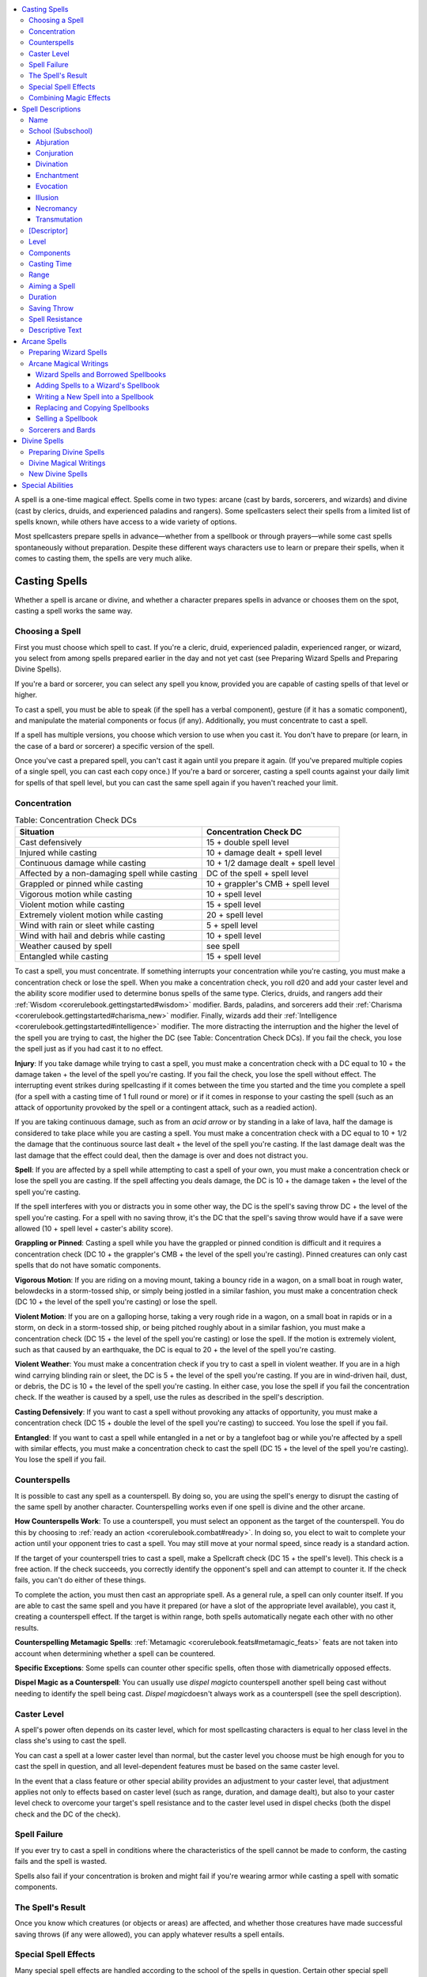 
.. _`corerulebook.magic`:

.. contents:: \ 

.. _`corerulebook.magic#chapter_9`:

A spell is a one-time magical effect. Spells come in two types: arcane (cast by bards, sorcerers, and wizards) and divine (cast by clerics, druids, and experienced paladins and rangers). Some spellcasters select their spells from a limited list of spells known, while others have access to a wide variety of options.

Most spellcasters prepare spells in advance—whether from a spellbook or through prayers—while some cast spells spontaneously without preparation. Despite these different ways characters use to learn or prepare their spells, when it comes to casting them, the spells are very much alike.

.. _`corerulebook.magic#casting_spells`:

Casting Spells
###############

Whether a spell is arcane or divine, and whether a character prepares spells in advance or chooses them on the spot, casting a spell works the same way.

.. _`corerulebook.magic#choosing_a_spell`:

Choosing a Spell
*****************

First you must choose which spell to cast. If you're a cleric, druid, experienced paladin, experienced ranger, or wizard, you select from among spells prepared earlier in the day and not yet cast (see Preparing Wizard Spells and Preparing Divine Spells).

If you're a bard or sorcerer, you can select any spell you know, provided you are capable of casting spells of that level or higher.

To cast a spell, you must be able to speak (if the spell has a verbal component), gesture (if it has a somatic component), and manipulate the material components or focus (if any). Additionally, you must concentrate to cast a spell. 

If a spell has multiple versions, you choose which version to use when you cast it. You don't have to prepare (or learn, in the case of a bard or sorcerer) a specific version of the spell.

Once you've cast a prepared spell, you can't cast it again until you prepare it again. (If you've prepared multiple copies of a single spell, you can cast each copy once.) If you're a bard or sorcerer, casting a spell counts against your daily limit for spells of that spell level, but you can cast the same spell again if you haven't reached your limit.

.. _`corerulebook.magic#concentration`:

Concentration
**************

.. _`corerulebook.magic#table_9_1_concentration_check_dcs`:

.. list-table:: Table: Concentration Check DCs
   :header-rows: 1
   :class: contrast-reading-table
   :widths: auto

   * - Situation
     - Concentration Check DC
   * - Cast defensively
     - 15 + double spell level
   * - Injured while casting
     - 10 + damage dealt + spell level
   * - Continuous damage while casting
     - 10 + 1/2 damage dealt + spell level
   * - Affected by a non-damaging spell while casting
     - DC of the spell + spell level
   * - Grappled or pinned while casting
     - 10 + grappler's CMB + spell level
   * - Vigorous motion while casting
     - 10 + spell level
   * - Violent motion while casting
     - 15 + spell level
   * - Extremely violent motion while casting
     - 20 + spell level
   * - Wind with rain or sleet while casting
     - 5 + spell level
   * - Wind with hail and debris while casting
     - 10 + spell level
   * - Weather caused by spell
     - see spell
   * - Entangled while casting
     - 15 + spell level

To cast a spell, you must concentrate. If something interrupts your concentration while you're casting, you must make a concentration check or lose the spell. When you make a concentration check, you roll d20 and add your caster level and the ability score modifier used to determine bonus spells of the same type. Clerics, druids, and rangers add their :ref:`Wisdom <corerulebook.gettingstarted#wisdom>`\  modifier. Bards, paladins, and sorcerers add their :ref:`Charisma <corerulebook.gettingstarted#charisma_new>`\  modifier. Finally, wizards add their :ref:`Intelligence <corerulebook.gettingstarted#intelligence>`\  modifier. The more distracting the interruption and the higher the level of the spell you are trying to cast, the higher the DC (see Table: Concentration Check DCs). If you fail the check, you lose the spell just as if you had cast it to no effect.

.. _`corerulebook.magic#injury_while_casting`:

\ **Injury**\ : If you take damage while trying to cast a spell, you must make a concentration check with a DC equal to 10 + the damage taken + the level of the spell you're casting. If you fail the check, you lose the spell without effect. The interrupting event strikes during spellcasting if it comes between the time you started and the time you complete a spell (for a spell with a casting time of 1 full round or more) or if it comes in response to your casting the spell (such as an attack of opportunity provoked by the spell or a contingent attack, such as a readied action).

If you are taking continuous damage, such as from an \ *acid arrow*\  or by standing in a lake of lava, half the damage is considered to take place while you are casting a spell. You must make a concentration check with a DC equal to 10 + 1/2 the damage that the continuous source last dealt + the level of the spell you're casting. If the last damage dealt was the last damage that the effect could deal, then the damage is over and does not distract you.

\ **Spell**\ : If you are affected by a spell while attempting to cast a spell of your own, you must make a concentration check or lose the spell you are casting. If the spell affecting you deals damage, the DC is 10 + the damage taken + the level of the spell you're casting.

If the spell interferes with you or distracts you in some other way, the DC is the spell's saving throw DC + the level of the spell you're casting. For a spell with no saving throw, it's the DC that the spell's saving throw would have if a save were allowed (10 + spell level + caster's ability score).

.. _`corerulebook.magic#grappling_or_pinned`:

\ **Grappling or Pinned**\ : Casting a spell while you have the grappled or pinned condition is difficult and it requires a concentration check (DC 10 + the grappler's CMB + the level of the spell you're casting). Pinned creatures can only cast spells that do not have somatic components.

\ **Vigorous Motion**\ : If you are riding on a moving mount, taking a bouncy ride in a wagon, on a small boat in rough water, belowdecks in a storm-tossed ship, or simply being jostled in a similar fashion, you must make a concentration check (DC 10 + the level of the spell you're casting) or lose the spell. 

\ **Violent Motion**\ : If you are on a galloping horse, taking a very rough ride in a wagon, on a small boat in rapids or in a storm, on deck in a storm-tossed ship, or being pitched roughly about in a similar fashion, you must make a concentration check (DC 15 + the level of the spell you're casting) or lose the spell. If the motion is extremely violent, such as that caused by an earthquake, the DC is equal to 20 + the level of the spell you're casting.

.. _`corerulebook.magic#violent_weather_concentration`:

\ **Violent Weather**\ : You must make a concentration check if you try to cast a spell in violent weather. If you are in a high wind carrying blinding rain or sleet, the DC is 5 + the level of the spell you're casting. If you are in wind-driven hail, dust, or debris, the DC is 10 + the level of the spell you're casting. In either case, you lose the spell if you fail the concentration check. If the weather is caused by a spell, use the rules as described in the spell's description.

\ **Casting Defensively**\ : If you want to cast a spell without provoking any attacks of opportunity, you must make a concentration check (DC 15 + double the level of the spell you're casting) to succeed. You lose the spell if you fail.

\ **Entangled**\ : If you want to cast a spell while entangled in a net or by a tanglefoot bag or while you're affected by a spell with similar effects, you must make a concentration check to cast the spell (DC 15 + the level of the spell you're casting). You lose the spell if you fail.

.. _`corerulebook.magic#counterspells`:

Counterspells
**************

It is possible to cast any spell as a counterspell. By doing so, you are using the spell's energy to disrupt the casting of the same spell by another character. Counterspelling works even if one spell is divine and the other arcane.

\ **How Counterspells Work**\ : To use a counterspell, you must select an opponent as the target of the counterspell. You do this by choosing to :ref:`ready an action <corerulebook.combat#ready>`\ . In doing so, you elect to wait to complete your action until your opponent tries to cast a spell. You may still move at your normal speed, since ready is a standard action.

If the target of your counterspell tries to cast a spell, make a Spellcraft check (DC 15 + the spell's level). This check is a free action. If the check succeeds, you correctly identify the opponent's spell and can attempt to counter it. If the check fails, you can't do either of these things.

To complete the action, you must then cast an appropriate spell. As a general rule, a spell can only counter itself. If you are able to cast the same spell and you have it prepared (or have a slot of the appropriate level available), you cast it, creating a counterspell effect. If the target is within range, both spells automatically negate each other with no other results.

\ **Counterspelling Metamagic Spells**\ : :ref:`Metamagic <corerulebook.feats#metamagic_feats>`\  feats are not taken into account when determining whether a spell can be countered.

\ **Specific Exceptions**\ : Some spells can counter other specific spells, often those with diametrically opposed effects.

\ **Dispel Magic  as a Counterspell**\ : You can usually use \ *dispel magic*\ to counterspell another spell being cast without needing to identify the spell being cast. \ *Dispel magic*\ doesn't always work as a counterspell (see the spell description).

.. _`corerulebook.magic#caster_level`:

Caster Level
*************

A spell's power often depends on its caster level, which for most spellcasting characters is equal to her class level in the class she's using to cast the spell. 

You can cast a spell at a lower caster level than normal, but the caster level you choose must be high enough for you to cast the spell in question, and all level-dependent features must be based on the same caster level. 

In the event that a class feature or other special ability provides an adjustment to your caster level, that adjustment applies not only to effects based on caster level (such as range, duration, and damage dealt), but also to your caster level check to overcome your target's spell resistance and to the caster level used in dispel checks (both the dispel check and the DC of the check). 

.. _`corerulebook.magic#spell_failure`:

Spell Failure
**************

If you ever try to cast a spell in conditions where the characteristics of the spell cannot be made to conform, the casting fails and the spell is wasted.

Spells also fail if your concentration is broken and might fail if you're wearing armor while casting a spell with somatic components.

.. _`corerulebook.magic#the_spell_s_result`: `corerulebook.magic#the_spells_result`_

.. _`corerulebook.magic#the_spells_result`:

The Spell's Result
*******************

Once you know which creatures (or objects or areas) are affected, and whether those creatures have made successful saving throws (if any were allowed), you can apply whatever results a spell entails.

.. _`corerulebook.magic#special_spell_effects`:

Special Spell Effects
**********************

Many special spell effects are handled according to the school of the spells in question. Certain other special spell features are found across spell schools.

\ **Attacks**\ : Some spell descriptions refer to attacking. All offensive combat actions, even those that don't damage opponents, are considered attacks. Attempts to channel energy count as attacks if it would harm any creatures in the area. All spells that opponents resist with saving throws, that deal damage, or that otherwise harm or hamper subjects are attacks. Spells that summon monsters or other allies are not attacks because the spells themselves don't harm anyone.

\ **Bonus Types**\ : Usually, a bonus has a type that indicates how the spell grants the bonus. The important aspect of bonus types is that two bonuses of the same type don't generally stack. With the exception of :ref:`dodge bonus <corerulebook.combat#dodge_bonuses>`\ es, most circumstance bonuses, and racial bonuses, only the better bonus of a given type works (see Combining Magical Effects). The same principle applies to penalties—a character taking two or more penalties of the same type applies only the worst one, although most penalties have no type and thus always stack. Bonuses without a type always stack, unless they are from the same source.

.. _`corerulebook.magic#bringing_back_the_dead`:

\ **Bringing Back the Dead**\ : Several spells have the power to restore slain characters to life.

When a living creature dies, its soul departs its body, leaves the Material Plane, travels through the Astral Plane, and goes to abide on the plane where the creature's deity resides. If the creature did not worship a deity, its soul departs to the plane corresponding to its alignment. Bringing someone back from the dead involves magically retrieving his soul and returning it to his body. For more information on the planes, see :ref:`Environment <corerulebook.environment>`\ .

\ *Negative Levels*\ : Any creature brought back to life usually gains one or more permanent negative levels (see :ref:`Special Abilities <corerulebook.glossary#appendix_1_special_abilities>`\ ). These levels apply a penalty to most rolls until removed through spells such as \ *restoration*\ . If the character was 1st level at the time of death, he loses 2 points of :ref:`Constitution <corerulebook.gettingstarted#constitution>`\  instead of gaining a negative level.

\ *Preventing Revivification*\ : Enemies can take steps to make it more difficult for a character to be returned from the dead. Keeping the body prevents others from using \ *raise dead*\ or \ *resurrection*\ to restore the slain character to life. Casting \ *trap the soul*\ prevents any sort of revivification unless the soul is first released.

\ *Revivification against One's Will*\ : A soul can't be returned to life if it doesn't wish to be. A soul knows the name, alignment, and patron deity (if any) of the character attempting to revive it and may refuse to return on that basis.

.. _`corerulebook.magic#combining_magic_effects`:

Combining Magic Effects
************************

Spells or magical effects usually work as described, no matter how many other spells or magical effects happen to be operating in the same area or on the same recipient. Except in special cases, a spell does not affect the way another spell operates. Whenever a spell has a specific effect on other spells, the spell description explains that effect. Several other general rules apply when spells or magical effects operate in the same place:

\ **Stacking Effects**\ : Spells that provide bonuses or penalties on attack rolls, damage rolls, saving throws, and other attributes usually do not stack with themselves. More generally, two bonuses of the same type don't stack even if they come from different spells (or from effects other than spells; see Bonus Types, above). 

\ *Different Bonus Types*\ : The bonuses or penalties from two different spells stack if the modifiers are of different types. A bonus that doesn't have a type stacks with any bonus.

\ *Same Effect More than Once in Different Strengths*\ : In cases when two or more identical spells are operating in the same area or on the same target, but at different strengths, only the one with the highest strength applies.

\ *Same Effect with Differing Results*\ : The same spell can sometimes produce varying effects if applied to the same recipient more than once. Usually the last spell in the series trumps the others. None of the previous spells are actually removed or dispelled, but their effects become irrelevant while the final spell in the series lasts.

\ *One Effect Makes Another Irrelevant*\ : Sometimes, one spell can render a later spell irrelevant. Both spells are still active, but one has rendered the other useless in some fashion.

\ *Multiple Mental Control Effects*\ : Sometimes magical effects that establish mental control render each other irrelevant, such as spells that remove the subject's ability to act. Mental controls that don't remove the recipient's ability to act usually do not interfere with each other. If a creature is under the mental control of two or more creatures, it tends to obey each to the best of its ability, and to the extent of the control each effect allows. If the controlled creature receives conflicting orders simultaneously, the competing controllers must make opposed :ref:`Charisma <corerulebook.gettingstarted#charisma_new>`\  checks to determine which one the creature obeys.

\ **Spells with Opposite Effects**\ : Spells with opposite effects apply normally, with all bonuses, penalties, or changes accruing in the order that they apply. Some spells negate or counter each other. This is a special effect that is noted in a spell's description. 

\ **Instantaneous Effects**\ : Two or more spells with instantaneous durations work cumulatively when they affect the same target.

.. _`corerulebook.magic#spell_descriptions`:

Spell Descriptions
###################

The description of each spell is presented in a standard format. Each category of information is explained and defined below.

.. _`corerulebook.magic#name`:

Name
*****

The first line of every spell description gives the name by which the spell is generally known.

.. _`corerulebook.magic#school_(subschool)`:

School (Subschool)
*******************

Beneath the spell name is a line giving the school of magic (and the subschool, if any) to which the spell belongs.

Almost every spell belongs to one of eight schools of magic. A school of magic is a group of related spells that work in similar ways. A small number of spells (\ *arcane mark, limited wish, permanency, prestidigitation,*\ and \ *wish*\ ) are universal, belonging to no school.

.. _`corerulebook.magic#abjuration`:

Abjuration
===========

Abjurations are protective spells. They create physical or magical barriers, negate magical or physical abilities, harm trespassers, or even banish the subject of the spell to another plane of existence. 

If one abjuration spell is active within 10 feet of another for 24 hours or more, the magical fields interfere with each other and create barely visible energy fluctuations. The DC to find such spells with the Perception skill drops by 4.

If an abjuration creates a barrier that keeps certain types of creatures at bay, that barrier cannot be used to push away those creatures. If you force the barrier against such a creature, you feel a discernible pressure against the barrier. If you continue to apply pressure, you end the spell.

.. _`corerulebook.magic#conjuration`:

Conjuration
============

Each conjuration spell belongs to one of five subschools. Conjurations transport creatures from another plane of existence to your plane (calling); create objects or effects on the spot (creation); heal (healing); bring manifestations of objects, creatures, or forms of energy to you (summoning); or transport creatures or objects over great distances (teleportation). Creatures you conjure usually—but not always—obey your commands.

A creature or object brought into being or transported to your location by a conjuration spell cannot appear inside another creature or object, nor can it appear floating in an empty space. It must arrive in an open location on a surface capable of supporting it.

The creature or object must appear within the spell's range, but it does not have to remain within the range.

.. _`corerulebook.magic#calling`:

\ **Calling**\ : A calling spell transports a creature from another plane to the plane you are on. The spell grants the creature the one-time ability to return to its plane of origin, although the spell may limit the circumstances under which this is possible. Creatures who are called actually die when they are killed; they do not disappear and reform, as do those brought by a summoning spell (see below). The duration of a calling spell is instantaneous, which means that the called creature can't be dispelled.

.. _`corerulebook.magic#creation`:

\ **Creation**\ : A creation spell manipulates matter to create an object or creature in the place the spellcaster designates. If the spell has a duration other than instantaneous, magic holds the creation together, and when the spell ends, the conjured creature or object vanishes without a trace. If the spell has an instantaneous duration, the created object or creature is merely assembled through magic. It lasts indefinitely and does not depend on magic for its existence.

.. _`corerulebook.magic#healing`:

\ **Healing**\ : Certain divine conjurations heal creatures or even bring them back to life.

.. _`corerulebook.magic#summoning`:

\ **Summoning**\ : A summoning spell instantly brings a creature or object to a place you designate. When the spell ends or is dispelled, a summoned creature is instantly sent back to where it came from, but a summoned object is not sent back unless the spell description specifically indicates this. A summoned creature also goes away if it is killed or if its hit points drop to 0 or lower, but it is not really dead. It takes 24 hours for the creature to reform, during which time it can't be summoned again.

When the spell that summoned a creature ends and the creature disappears, all the spells it has cast expire. A summoned creature cannot use any innate summoning abilities it may have.

.. _`corerulebook.magic#teleportation`:

\ **Teleportation**\ : A teleportation spell transports one or more creatures or objects a great distance. The most powerful of these spells can cross planar boundaries. Unlike summoning spells, the transportation is (unless otherwise noted) one-way and not dispellable.

Teleportation is instantaneous travel through the Astral Plane. Anything that blocks astral travel also blocks teleportation.

.. _`corerulebook.magic#divination`:

Divination
===========

Divination spells enable you to learn secrets long forgotten, predict the future, find hidden things, and foil deceptive spells.

Many divination spells have cone-shaped areas. These move with you and extend in the direction you choose. The cone defines the area that you can sweep each round. If you study the same area for multiple rounds, you can often gain additional information, as noted in the descriptive text for the spell.

.. _`corerulebook.magic#scrying`:

\ **Scrying**\ : A scrying spell creates an invisible magical sensor that sends you information. Unless noted otherwise, the sensor has the same powers of sensory acuity that you possess. This level of acuity includes any spells or effects that target you, but not spells or effects that emanate from you. The sensor, however, is treated as a separate, independent sensory organ of yours, and thus functions normally even if you have been blinded or deafened, or otherwise suffered sensory impairment.

A creature can notice the sensor by making a Perception check with a DC 20 + the spell level. The sensor can be dispelled as if it were an active spell.

Lead sheeting or magical protection blocks a scrying spell, and you sense that the spell is blocked.

.. _`corerulebook.magic#enchantment`:

Enchantment
============

Enchantment spells affect the minds of others, influencing or controlling their behavior.

All enchantments are mind-affecting spells. Two subschools of enchantment spells grant you influence over a subject creature.

.. _`corerulebook.magic#charm`:

\ **Charm**\ : A charm spell changes how the subject views you, typically making it see you as a good friend.

.. _`corerulebook.magic#compulsion`:

\ **Compulsion**\ : A compulsion spell forces the subject to act in some manner or changes the way its mind works. Some compulsion spells determine the subject's actions or the effects on the subject, others allow you to determine the subject's actions when you cast the spell, and still others give you ongoing control over the subject.

.. _`corerulebook.magic#evocation`:

Evocation
==========

Evocation spells manipulate magical energy or tap an unseen source of power to produce a desired end. In effect, an evocation draws upon magic to create something out of nothing. Many of these spells produce spectacular effects, and evocation spells can deal large amounts of damage.

.. _`corerulebook.magic#illusion`:

Illusion
=========

Illusion spells deceive the senses or minds of others. They cause people to see things that are not there, not see things that are there, hear phantom noises, or remember things that never happened.

.. _`corerulebook.magic#figment`:

\ **Figment**\ : A figment spell creates a false sensation. Those who perceive the figment perceive the same thing, not their own slightly different versions of the figment. It is not a personalized mental impression. Figments cannot make something seem to be something else. A figment that includes audible effects cannot duplicate intelligible speech unless the spell description specifically says it can. If intelligible speech is possible, it must be in a language you can speak. If you try to duplicate a language you cannot speak, the figment produces gibberish. Likewise, you cannot make a visual copy of something unless you know what it looks like (or copy another sense exactly unless you have experienced it).

Because figments and glamers are unreal, they cannot produce real effects the way that other types of illusions can. Figments and glamers cannot cause damage to objects or creatures, support weight, provide nutrition, or provide protection from the elements. Consequently, these spells are useful for confounding foes, but useless for attacking them directly. 

A figment's :ref:`AC <corerulebook.combat#armor_class>`\  is equal to 10 + its size modifier.

.. _`corerulebook.magic#glamer`:

\ **Glamer**\ : A glamer spell changes a subject's sensory qualities, making it look, feel, taste, smell, or sound like something else, or even seem to disappear.

.. _`corerulebook.magic#pattern`:

\ **Pattern**\ : Like a figment, a pattern spell creates an image that others can see, but a pattern also affects the minds of those who see it or are caught in it. All patterns are mind-affecting spells.

.. _`corerulebook.magic#phantasm`:

\ **Phantasm**\ : A phantasm spell creates a mental image that usually only the caster and the subject (or subjects) of the spell can perceive. This impression is totally in the minds of the subjects. It is a personalized mental impression, all in their heads and not a fake picture or something that they actually see. Third parties viewing or studying the scene don't notice the phantasm. All phantasms are mind-affecting spells.

.. _`corerulebook.magic#shadow`:

\ **Shadow**\ : A shadow spell creates something that is partially real from extradimensional energy. Such illusions can have real effects. Damage dealt by a shadow illusion is real.

\ **Saving Throws and Illusions (Disbelief)**\ : Creatures encountering an illusion usually do not receive saving throws to recognize it as illusory until they study it carefully or interact with it in some fashion.

A successful saving throw against an illusion reveals it to be false, but a figment or phantasm remains as a translucent outline.

A failed saving throw indicates that a character fails to notice something is amiss. A character faced with proof that an illusion isn't real needs no saving throw. If any viewer successfully disbelieves an illusion and communicates this fact to others, each such viewer gains a saving throw with a +4 bonus.

.. _`corerulebook.magic#necromancy`:

Necromancy
===========

Necromancy spells manipulate the power of death, unlife, and the life force. Spells involving undead creatures make up a large part of this school. 

.. _`corerulebook.magic#transmutation`:

Transmutation
==============

Transmutation spells change the properties of some creature, thing, or condition. 

.. _`corerulebook.magic#polymorph`:

\ **Polymorph**\ : A polymorph spell transforms your physical body to take on the shape of another creature. While these spells make you appear to be the creature, granting you a +10 bonus on Disguise skill checks, they do not grant you all of the abilities and powers of the creature. Each polymorph spell allows you to assume the form of a creature of a specific type, granting you a number of bonuses to your ability scores and a bonus to your natural armor. In addition, each polymorph spell can grant you a number of other benefits, including movement types, resistances, and senses. If the form you choose grants these benefits, or a greater ability of the same type, you gain the listed benefit. If the form grants a lesser ability of the same type, you gain the lesser ability instead. Your base speed changes to match that of the form you assume. If the form grants a swim or burrow speed, you maintain the ability to breathe if you are swimming or burrowing. The DC for any of these abilities equals your DC for the polymorph spell used to change you into that form. 

In addition to these benefits, you gain any of the natural attacks of the base creature, including proficiency in those attacks. These attacks are based on your base attack bonus, modified by your :ref:`Strength <corerulebook.gettingstarted#strength>`\  or :ref:`Dexterity <corerulebook.gettingstarted#dexterity>`\  as appropriate, and use your :ref:`Strength <corerulebook.gettingstarted#strength>`\  modifier for determining damage bonuses.

If a polymorph spell causes you to change size, apply the size modifiers appropriately, changing your armor class, attack bonus, Combat Maneuver Bonus, and Stealth skill modifiers. Your ability scores are not modified by this change unless noted by the spell.

Unless otherwise noted, polymorph spells cannot be used to change into specific individuals. Although many of the fine details can be controlled, your appearance is always that of a generic member of that creature's type. Polymorph spells cannot be used to assume the form of a creature with a template or an advanced version of a creature.

When you cast a polymorph spell that changes you into a creature of the animal, dragon, elemental, magical beast, plant, or vermin type, all of your gear melds into your body. Items that provide constant bonuses and do not need to be activated continue to function while melded in this way (with the exception of armor and shield bonuses, which cease to function). Items that require activation cannot be used while you maintain that form. While in such a form, you cannot cast any spells that require material components (unless you have the :ref:`Eschew Materials <corerulebook.feats#eschew_materials>`\  or Natural Spell feat), and can only cast spells with somatic or verbal components if the form you choose has the capability to make such movements or speak, such as a dragon. Other polymorph spells might be subject to this restriction as well, if they change you into a form that is unlike your original form (subject to GM discretion). If your new form does not cause your equipment to meld into your form, the equipment resizes to match your new size. 

While under the effects of a polymorph spell, you lose all extraordinary and supernatural abilities that depend on your original form (such as keen senses, scent, and darkvision), as well as any natural attacks and movement types possessed by your original form. You also lose any class features that depend upon form, but those that allow you to add features (such as sorcerers that can grow claws) still function. While most of these should be obvious, the GM is the final arbiter of what abilities depend on form and are lost when a new form is assumed. Your new form might restore a number of these abilities if they are possessed by the new form.

You can only be affected by one polymorph spell at a time. If a new polymorph spell is cast on you (or you activate a polymorph effect, such as wild shape), you can decide whether or not to allow it to affect you, taking the place of the old spell. In addition, other spells that change your size have no effect on you while you are under the effects of a polymorph spell.

If a polymorph spell is cast on a creature that is smaller than Small or larger than Medium, first adjust its ability scores to one of these two sizes using the following table before applying the bonuses granted by the polymorph spell.

.. list-table::
   :header-rows: 1
   :class: contrast-reading-table
   :widths: auto

   * - Creature's Original Size
     - Str
     - Dex
     - Con
     - Adjusted Size
   * - Fine
     - +6
     - –6
     - —
     - Small
   * - Diminutive
     - +6
     - –4
     - —
     - Small
   * - Tiny
     - +4
     - –2
     - —
     - Small
   * - Large
     - –4
     - +2
     - –2
     - Medium
   * - Huge
     - –8
     - +4
     - –4
     - Medium
   * - Gargantuan
     - –12
     - +4
     - –6
     - Medium
   * - Colossal
     - –16
     - +4
     - –8
     - Medium

.. _`corerulebook.magic#x_descriptor`: `corerulebook.magic#[descriptor]`_

.. _`corerulebook.magic#[descriptor]`:

[Descriptor]
*************

Appearing on the same line as the school and subschool, when applicable, is a descriptor that further categorizes the spell in some way. Some spells have more than one descriptor.

The descriptors are acid, air, chaotic, cold, darkness, death, earth, electricity, evil, fear, fire, force, good, language-dependent, lawful, light, mind-affecting, sonic, and water.

Most of these descriptors have no game effect by themselves, but they govern how the spell interacts with other spells, with special abilities, with unusual creatures, with alignment, and so on.

A language-dependent spell uses intelligible language as a medium for communication. If the target cannot understand or cannot hear what the caster of a language-dependent spell says, the spell fails.

A mind-affecting spell works only against creatures with an :ref:`Intelligence <corerulebook.gettingstarted#intelligence>`\  score of 1 or higher.

.. _`corerulebook.magic#spell_level`: `corerulebook.magic#level`_

.. _`corerulebook.magic#level`:

Level
******

The next line of a spell description gives the spell's level, a number between 0 and 9 that defines the spell's relative power. This number is preceded by a list of classes whose members can cast the spell. A spell's level affects the DC for any save allowed against its effects.

.. _`corerulebook.magic#components`:

Components
***********

A spell's components explain what you must do or possess to cast the spell. The components entry in a spell description includes abbreviations that tell you what type of components it requires. Specifics for material and focus components are given at the end of the descriptive text. Usually you don't need to worry about components, but when you can't use a component for some reason or when a material or focus component is expensive, then the components are important.

.. _`corerulebook.magic#verbal`:

\ **Verbal (V)**\ : A verbal component is a spoken incantation. To provide a verbal component, you must be able to speak in a strong voice. A \ *silence*\ spell or a gag spoils the incantation (and thus the spell). A spellcaster who has been deafened has a 20% chance of spoiling any spell with a verbal component that he tries to cast.

.. _`corerulebook.magic#somatic`:

\ **Somatic (S)**\ : A somatic component is a measured and precise movement of the hand. You must have at least one hand free to provide a somatic component.

.. _`corerulebook.magic#material`:

\ **Material (M)**\ : A material component consists of one or more physical substances or objects that are annihilated by the spell energies in the casting process. Unless a cost is given for a material component, the cost is negligible. Don't bother to keep track of material components with negligible cost. Assume you have all you need as long as you have your spell component pouch.

.. _`corerulebook.magic#focus`:

\ **Focus (F)**\ : A focus component is a prop of some sort. Unlike a material component, a focus is not consumed when the spell is cast and can be reused. As with material components, the cost for a focus is negligible unless a price is given. Assume that focus components of negligible cost are in your spell component pouch.

.. _`corerulebook.magic#divine_focus`:

\ **Divine Focus (DF)**\ : A divine focus component is an item of spiritual significance. The divine focus for a cleric or a paladin is a holy symbol appropriate to the character's faith. The divine focus for a druid or a ranger is a sprig of holly, or some other sacred plant.

If the Components line includes F/DF or M/DF, the arcane version of the spell has a focus component or a material component (the abbreviation before the slash) and the divine version has a divine focus component (the abbreviation after the slash).

.. _`corerulebook.magic#casting_time`:

Casting Time
*************

Most spells have a casting time of 1 standard action. Others take 1 round or more, while a few require only a swift action.

A spell that takes 1 round to cast is a full-round action. It comes into effect just before the beginning of your turn in the round after you began casting the spell. You then act normally after the spell is completed.

A spell that takes 1 minute to cast comes into effect just before your turn 1 minute later (and for each of those 10 rounds, you are casting a spell as a full-round action, just as noted above for 1-round casting times). These actions must be consecutive and uninterrupted, or the spell automatically fails.

When you begin a spell that takes 1 round or longer to cast, you must continue the concentration from the current round to just before your turn in the next round (at least). If you lose concentration before the casting is complete, you lose the spell.

A spell with a casting time of 1 swift action doesn't count against your normal limit of one spell per round. However, you may cast such a spell only once per round. Casting a spell with a casting time of 1 swift action doesn't provoke attacks of opportunity.

You make all pertinent decisions about a spell (range, target, area, effect, version, and so forth) when the spell comes into effect.

.. _`corerulebook.magic#range`:

Range
******

A spell's range indicates how far from you it can reach, as defined in the range entry of the spell description. A spell's range is the maximum distance from you that the spell's effect can occur, as well as the maximum distance at which you can designate the spell's point of origin. If any portion of the spell's area would extend beyond this range, that area is wasted. Standard ranges include the following.

\ **Personal**\ : The spell affects only you.

\ **Touch**\ : You must touch a creature or object to affect it. A touch spell that deals damage can score a critical hit just as a weapon can. A touch spell threatens a critical hit on a natural roll of 20 and deals double damage on a successful critical hit. Some touch spells allow you to touch multiple targets. You can touch up to 6 willing targets as part of the casting, but all targets of the spell must be touched in the same round that you finish casting the spell. If the spell allows you to touch targets over multiple rounds, touching 6 creatures is a full-round action.

\ **Close**\ : The spell reaches as far as 25 feet away from you. The maximum range increases by 5 feet for every two full caster levels.

\ **Medium**\ : The spell reaches as far as 100 feet + 10 feet per caster level.

\ **Long**\ : The spell reaches as far as 400 feet + 40 feet per caster level.

\ **Unlimited**\ : The spell reaches anywhere on the same plane of existence.

\ **Range Expressed in Feet**\ : Some spells have no standard range category, just a range expressed in feet.

.. _`corerulebook.magic#aiming_a_spell`:

Aiming a Spell
***************

You must make choices about whom a spell is to affect or where an effect is to originate, depending on a spell's type. The next entry in a spell description defines the spell's target (or targets), its effect, or its area, as appropriate.

\ **Target or Targets**\ : Some spells have a target or targets. You cast these spells on creatures or objects, as defined by the spell itself. You must be able to see or touch the target, and you must specifically choose that target. You do not have to select your target until you finish casting the spell.

If the target of a spell is yourself (the Target line of the spell description includes "You"), you do not receive a saving throw, and spell resistance does not apply. The saving throw and spell resistance lines are omitted from such spells.

Some spells restrict you to willing targets only. Declaring yourself as a willing target is something that can be done at any time (even if you're flat-footed or it isn't your turn). Unconscious creatures are automatically considered willing, but a character who is conscious but immobile or helpless (such as one who is bound, cowering, grappling, paralyzed, pinned, or stunned) is not automatically willing.

Some spells allow you to redirect the effect to new targets or areas after you cast the spell. Redirecting a spell is a move action that does not provoke attacks of opportunity.

\ **Effect**\ : Some spells create or summon things rather than affecting things that are already present.

You must designate the location where these things are to appear, either by seeing it or defining it. Range determines how far away an effect can appear, but if the effect is mobile, after it appears it can move regardless of the spell's range.

.. _`corerulebook.magic#ray`:

\ *Ray*\ : Some effects are rays. You aim a ray as if using a ranged weapon, though typically you make a ranged touch attack rather than a normal ranged attack. As with a ranged weapon, you can fire into the dark or at an invisible creature and hope you hit something. You don't have to see the creature you're trying to hit, as you do with a targeted spell. Intervening creatures and obstacles, however, can block your line of sight or provide cover for the creature at which you're aiming.

If a ray spell has a duration, it's the duration of the effect that the ray causes, not the length of time the ray itself persists.

If a ray spell deals damage, you can score a critical hit just as if it were a weapon. A ray spell threatens a critical hit on a natural roll of 20 and deals double damage on a successful critical hit.

.. _`corerulebook.magic#spread`:

\ *Spread*\ : Some effects, notably clouds and fogs, spread out from a point of origin, which must be a grid intersection. The effect can extend around corners and into areas that you can't see. Figure distance by actual distance traveled, taking into account turns the spell effect takes. When determining distance for spread effects, count around walls, not through them. As with movement, do not trace diagonals across corners. You must designate the point of origin for such an effect, but you need not have line of effect (see below) to all portions of the effect.

.. _`corerulebook.magic#area`:

\ **Area**\ : Some spells affect an area. Sometimes a spell description specifies a specially defined area, but usually an area falls into one of the categories defined below.

Regardless of the shape of the area, you select the point where the spell originates, but otherwise you don't control which creatures or objects the spell affects. The point of origin of a spell is always a grid intersection. When determining whether a given creature is within the area of a spell, count out the distance from the point of origin in squares just as you do when moving a character or when determining the range for a ranged attack. The only difference is that instead of counting from the center of one square to the center of the next, you count from intersection to intersection.

You can count diagonally across a square, but remember that every second diagonal counts as 2 squares of distance. If the far edge of a square is within the spell's area, anything within that square is within the spell's area. If the spell's area only touches the near edge of a square, however, anything within that square is unaffected by the spell.

.. _`corerulebook.magic#burst_emanation_or_spread`:

\ *Burst, Emanation, or Spread*\ : Most spells that affect an area function as a burst, an emanation, or a spread. In each case, you select the spell's point of origin and measure its effect from that point.

A burst spell affects whatever it catches in its area, including creatures that you can't see. It can't affect creatures with total cover from its point of origin (in other words, its effects don't extend around corners). The default shape for a burst effect is a sphere, but some burst spells are specifically described as cone-shaped. A burst's area defines how far from the point of origin the spell's effect extends.

An emanation spell functions like a burst spell, except that the effect continues to radiate from the point of origin for the duration of the spell. Most emanations are cones or spheres.

A spread spell extends out like a burst but can turn corners. You select the point of origin, and the spell spreads out a given distance in all directions. Figure the area the spell effect fills by taking into account any turns the spell effect takes.

.. _`corerulebook.magic#cone_cylinder_line_or_sphere`:

\ *Cone, Cylinder, Line, or Sphere*\ : Most spells that affect an area have a particular shape.

A cone-shaped spell shoots away from you in a quarter-circle in the direction you designate. It starts from any corner of your square and widens out as it goes. Most cones are either bursts or emanations (see above), and thus won't go around corners.

When casting a cylinder-shaped spell, you select the spell's point of origin. This point is the center of a horizontal circle, and the spell shoots down from the circle, filling a cylinder. A cylinder-shaped spell ignores any obstructions within its area.

A line-shaped spell shoots away from you in a line in the direction you designate. It starts from any corner of your square and extends to the limit of its range or until it strikes a barrier that blocks line of effect. A line-shaped spell affects all creatures in squares through which the line passes.

A sphere-shaped spell expands from its point of origin to fill a spherical area. Spheres may be bursts, emanations, or spreads.

.. _`corerulebook.magic#creatures`:

\ *Creatures*\ : A spell with this kind of area affects creatures directly (like a targeted spell), but it affects all creatures in an area of some kind rather than individual creatures you select. The area might be a spherical burst, a cone-shaped burst, or some other shape.

Many spells affect "living creatures," which means all creatures other than constructs and undead. Creatures in the spell's area that are not of the appropriate type do not count against the creatures affected.

\ *Objects*\ : A spell with this kind of area affects objects within an area you select (as Creatures, but affecting objects instead).

\ *Other*\ : A spell can have a unique area, as defined in its description.

.. _`corerulebook.magic#x_s_shapeable`:

\ *(S) Shapeable*\ : If an area or effect entry ends with "(S)," you can shape the spell. A shaped effect or area can have no dimension smaller than 10 feet. Many effects or areas are given as cubes to make it easy to model irregular shapes. Three-dimensional volumes are most often needed to define aerial or underwater effects and areas.

.. _`corerulebook.magic#line_of_effect`:

\ **Line of Effect**\ : A line of effect is a straight, unblocked path that indicates what a spell can affect. A line of effect is canceled by a solid barrier. It's like line of sight for ranged weapons, except that it's not blocked by fog, darkness, and other factors that limit normal sight.

You must have a clear line of effect to any target that you cast a spell on or to any space in which you wish to create an effect. You must have a clear line of effect to the point of origin of any spell you cast\ *.*

A burst, cone, cylinder, or emanation spell affects only an area, creature, or object to which it has line of effect from its origin (a spherical burst's center point, a cone-shaped burst's starting point, a cylinder's circle, or an emanation's point of origin).

An otherwise solid barrier with a hole of at least 1 square foot through it does not block a spell's line of effect. Such an opening means that the 5-foot length of wall containing the hole is no longer considered a barrier for purposes of a spell's line of effect.

.. _`corerulebook.magic#duration`:

Duration
*********

A spell's duration entry tells you how long the magical energy of the spell lasts.

\ **Timed Durations**\ : Many durations are measured in rounds, minutes, hours, or other increments. When the time is up, the magic goes away and the spell ends. If a spell's duration is variable, the duration is rolled secretly so the caster doesn't know how long the spell will last. 

\ **Instantaneous**\ : The spell energy comes and goes the instant the spell is cast, though the consequences might be long-lasting.

\ **Permanent**\ : The energy remains as long as the effect does. This means the spell is vulnerable to \ *dispel magic*\ . 

\ **Concentration**\ : The spell lasts as long as you concentrate on it. Concentrating to maintain a spell is a standard action that does not provoke attacks of opportunity. Anything that could break your concentration when casting a spell can also break your concentration while you're maintaining one, causing the spell to end. See :ref:`concentration <corerulebook.magic#concentration>`\ .

You can't cast a spell while concentrating on another one. Some spells last for a short time after you cease concentrating.

\ **Subjects, Effects, and Areas**\ : If the spell affects creatures directly, the result travels with the subjects for the spell's duration. If the spell creates an effect, the effect lasts for the duration. The effect might move or remain still. Such an effect can be destroyed prior to when its duration ends. If the spell affects an area, then the spell stays with that area for its duration. 

Creatures become subject to the spell when they enter the area and are no longer subject to it when they leave.

\ **Touch Spells and Holding the Charge**\ : In most cases, if you don't discharge a touch spell on the round you cast it, you can hold the charge (postpone the discharge of the spell) indefinitely. You can make touch attacks round after round until the spell is discharged. If you cast another spell, the touch spell dissipates.

Some touch spells allow you to touch multiple targets as part of the spell. You can't hold the charge of such a spell; you must touch all targets of the spell in the same round that you finish casting the spell.

\ **Discharge**\ : Occasionally a spells lasts for a set duration or until triggered or discharged.

\ **(D) Dismissible**\ : If the duration line ends with "(D)," you can dismiss the spell at will. You must be within range of the spell's effect and must speak words of dismissal, which are usually a modified form of the spell's verbal component. If the spell has no verbal component, you can dismiss the effect with a gesture. Dismissing a spell is a standard action that does not provoke attacks of opportunity.

A spell that depends on concentration is dismissible by its very nature, and dismissing it does not take an action, since all you have to do to end the spell is to stop concentrating on your turn.

.. _`corerulebook.magic#saving_throw`:

Saving Throw
*************

Usually a harmful spell allows a target to make a saving throw to avoid some or all of the effect. The saving throw entry in a spell description defines which type of saving throw the spell allows and describes how saving throws against the spell work.

\ **Negates**\ : The spell has no effect on a subject that makes a successful saving throw.

\ **Partial**\ : The spell has an effect on its subject. A successful saving throw means that some lesser effect occurs.

\ **Half**\ : The spell deals damage, and a successful saving throw halves the damage taken (round down).

\ **None**\ : No saving throw is allowed.

\ **Disbelief**\ : A successful save lets the subject ignore the spell's effect. 

\ **(object)**\ : The spell can be cast on objects, which receive saving throws only if they are magical or if they are attended (held, worn, grasped, or the like) by a creature resisting the spell, in which case the object uses the creature's saving throw bonus unless its own bonus is greater. This notation does not mean that a spell can be cast only on objects. Some spells of this sort can be cast on creatures or objects. A magic item's saving throw bonuses are each equal to 2 + 1/2 the item's caster level. 

\ **(harmless)**\ : The spell is usually beneficial, not harmful, but a targeted creature can attempt a saving throw if it desires.

\ **Saving Throw Difficulty Class**\ : A saving throw against your spell has a DC of 10 + the level of the spell + your bonus for the relevant ability (:ref:`Intelligence <corerulebook.gettingstarted#intelligence>`\  for a wizard, :ref:`Charisma <corerulebook.gettingstarted#charisma_new>`\  for a bard, paladin, or sorcerer, or :ref:`Wisdom <corerulebook.gettingstarted#wisdom>`\  for a cleric, druid, or ranger). A spell's level can vary depending on your class. Always use the spell level applicable to your class.

\ **Succeeding on a Saving Throw**\ : A creature that successfully saves against a spell that has no obvious physical effects feels a hostile force or a tingle, but cannot deduce the exact nature of the attack. Likewise, if a creature's saving throw succeeds against a targeted spell, you sense that the spell has failed. You do not sense when creatures succeed on saves against effect and area spells.

\ **Automatic Failures and Successes**\ : A natural 1 (the d20 comes up 1) on a saving throw is always a failure, and the spell may cause damage to exposed items (see Items Surviving after a Saving Throw, below). A natural 20 (the d20 comes up 20) is always a success.

\ **Voluntarily Giving up a Saving Throw**\ : A creature can voluntarily forego a saving throw and willingly accept a spell's result. Even a character with a special resistance to magic can suppress this quality.

.. _`corerulebook.magic#table_9_2_items_affected_by_magical_attacks`:

.. list-table:: Table: Items Affected by Magical Attacks
   :header-rows: 1
   :class: contrast-reading-table
   :widths: auto

   * - Order \*
     - Item
   * - 1st
     - Shield
   * - 2nd
     - Armor
   * - 3rd
     - Magic helmet, hat, or headband
   * - 4th
     - Item in hand  (including weapon, wand, or the like)
   * - 5th
     - Magic cloak
   * - 6th
     - Stowed or sheathed weapon
   * - 7th
     - Magic bracers
   * - 8th
     - Magic clothing
   * - 9th
     - Magic jewelry (including rings)
   * - 10th
     - Anything else

**Notes:**

* In order of most likely to least likely to be affected.

.. _`corerulebook.magic#items_surviving_after_a_saving_throw`:

\ **Items Surviving after a Saving Throw**\ : Unless the descriptive text for the spell specifies otherwise, all items carried or worn by a creature are assumed to survive a magical attack. If a creature rolls a natural 1 on its saving throw against the effect, however, an exposed item is harmed (if the attack can harm objects). Refer to :ref:`Table: Items Affected by Magical Attacks <corerulebook.magic#table_9_2_items_affected_by_magical_attacks>`\ . Determine which four objects carried or worn by the creature are most likely to be affected and roll randomly among them. The randomly determined item must make a saving throw against the attack form and take whatever damage the attack dealt.

If the selected item is not carried or worn and is not magical, it does not get a saving throw. It simply is dealt the appropriate damage.

.. _`corerulebook.magic#spell_resistance`:

Spell Resistance
*****************

Spell resistance is a special defensive ability. If your spell is being resisted by a creature with spell resistance, you must make a caster level check (1d20 + caster level) at least equal to the creature's spell resistance for the spell to affect that creature. The defender's spell resistance is like an :ref:`Armor Class <corerulebook.combat#armor_class>`\  against magical attacks. Include any adjustments to your caster level to this caster level check.

The Spell Resistance entry and the descriptive text of a spell description tell you whether spell resistance protects creatures from the spell. In many cases, spell resistance applies only when a resistant creature is targeted by the spell, not when a resistant creature encounters a spell that is already in place.

The terms "object" and "harmless" mean the same thing for spell resistance as they do for saving throws. A creature with spell resistance must voluntarily lower the resistance (a standard action) in order to be affected by such spells without forcing the caster to make a caster level check.

.. _`corerulebook.magic#descriptive_text`:

Descriptive Text
*****************

This portion of a spell description details what the spell does and how it works. If one of the previous entries in the description includes "see text," this is where the explanation is found. 

.. _`corerulebook.magic#arcane_spells`:

Arcane Spells
##############

Wizards, sorcerers, and bards cast arcane spells. Compared to divine spells, arcane spells are more likely to produce dramatic results.

\ **Spell Slots**\ : The various character class tables show how many spells of each level a character can cast per day. These openings for daily spells are called spell slots. A spellcaster always has the option to fill a higher-level spell slot with a lower-level spell. A spellcaster who lacks a high enough ability score to cast spells that would otherwise be his due still gets the slots but must fill them with spells of lower levels.

.. _`corerulebook.magic#preparing_wizard_spells`:

Preparing Wizard Spells
************************

A wizard's level limits the number of spells he can prepare and cast. His high :ref:`Intelligence <corerulebook.gettingstarted#intelligence>`\  score might allow him to prepare a few extra spells. He can prepare the same spell more than once, but each preparation counts as one spell toward his daily limit. To prepare a spell, the wizard must have an :ref:`Intelligence <corerulebook.gettingstarted#intelligence>`\  score of at least 10 + the spell's level.

\ **Rest**\ : To prepare his daily spells, a wizard must first sleep for 8 hours. The wizard does not have to slumber for every minute of the time, but he must refrain from movement, combat, spellcasting, skill use, conversation, or any other fairly demanding physical or mental task during the rest period. If his rest is interrupted, each interruption adds 1 hour to the total amount of time he has to rest in order to clear his mind, and he must have at least 1 hour of uninterrupted rest immediately prior to preparing his spells. If the character does not need to sleep for some reason, he still must have 8 hours of restful calm before preparing any spells. 

\ **Recent Casting Limit/Rest Interruptions**\ : If a wizard has cast spells recently, the drain on his resources reduces his capacity to prepare new spells. When he prepares spells for the coming day, all the spells he has cast within the last 8 hours count against his daily limit.

\ **Preparation Environment**\ : To prepare any spell, a wizard must have enough peace, quiet, and comfort to allow for proper concentration. The wizard's surroundings need not be luxurious, but they must be free from distractions. Exposure to inclement weather prevents the necessary concentration, as does any injury or failed saving throw the character might experience while studying. Wizards also must have access to their spellbooks to study from and sufficient light to read them. There is one major exception: a wizard can prepare a \ *read magic*\ spell even without a spellbook. 

\ **Spell Preparation Time**\ : After resting, a wizard must study his spellbook to prepare any spells that day. If he wants to prepare all his spells, the process takes 1 hour. Preparing some smaller portion of his daily capacity takes a proportionally smaller amount of time, but always at least 15 minutes, the minimum time required to achieve the proper mental state.

\ **Spell Selection and Preparation**\ : Until he prepares spells from his spellbook, the only spells a wizard has available to cast are the ones that he already had prepared from the previous day and has not yet used. During the study period, he chooses which spells to prepare. If a wizard already has spells prepared (from the previous day) that he has not cast, she can abandon some or all of them to make room for new spells.

When preparing spells for the day, a wizard can leave some of these spell slots open. Later during that day, he can repeat the preparation process as often as he likes, time and circumstances permitting. During these extra sessions of preparation, the wizard can fill these unused spell slots. He cannot, however, abandon a previously prepared spell to replace it with another one or fill a slot that is empty because he has cast a spell in the meantime. That sort of preparation requires a mind fresh from rest. Like the first session of the day, this preparation takes at least 15 minutes, and it takes longer if the wizard prepares more than one-quarter of his spells.

\ **Prepared Spell Retention**\ : Once a wizard prepares a spell, it remains in his mind as a nearly cast spell until he uses the prescribed components to complete and trigger it or until he abandons it. Certain other events, such as the effects of magic items or special attacks from monsters, can wipe a prepared spell from a character's mind.

\ **Death and Prepared Spell Retention**\ : If a spellcaster dies, all prepared spells stored in his mind are wiped away. Potent magic (such as \ *raise dead, resurrection,*\ or \ *true resurrection*\ ) can recover the lost energy when it recovers the character.

.. _`corerulebook.magic#arcane_magical_writings`:

Arcane Magical Writings
************************

To record an arcane spell in written form, a character uses complex notation that describes the magical forces involved in the spell. The writer uses the same system no matter what her native language or culture. However, each character uses the system in his own way. Another person's magical writing remains incomprehensible to even the most powerful wizard until he takes time to study and decipher it.

To decipher an arcane magical writing (such as a single spell in another's spellbook or on a scroll), a character must make a Spellcraft check (DC 20 + the spell's level). If the skill check fails, the character cannot attempt to read that particular spell again until the next day. A \ *read magic*\ spell automatically deciphers magical writing without a skill check. If the person who created the magical writing is on hand to help the reader, success is also automatic.

Once a character deciphers a particular piece of magical writing, he does not need to decipher it again. Deciphering magical writing allows the reader to identify the spell and gives some idea of its effects (as explained in the spell description). If the magical writing is a scroll and the reader can cast arcane spells, he can attempt to use the scroll.

.. _`corerulebook.magic#wizard_spells_and_borrowed_spellbooks`:

Wizard Spells and Borrowed Spellbooks
======================================

A wizard can use a borrowed spellbook to prepare a spell he already knows and has recorded in his own spellbook, but preparation success is not assured. First, the wizard must decipher the writing in the book (see Arcane Magical Writings, above). Once a spell from another spellcaster's book is deciphered, the reader must make a Spellcraft check (DC 15 + spell's level) to prepare the spell. If the check succeeds, the wizard can prepare the spell. He must repeat the check to prepare the spell again, no matter how many times he has prepared it before. If the check fails, he cannot try to prepare the spell from the same source again until the next day. However, as explained above, he does not need to repeat a check to decipher the writing.

.. _`corerulebook.magic#adding_spells_to_a_wizard_s_spellbook`: `corerulebook.magic#adding_spells_to_a_wizards_spellbook`_

.. _`corerulebook.magic#adding_spells_to_a_wizards_spellbook`:

Adding Spells to a Wizard's Spellbook
======================================

Wizards can add new spells to their spellbooks through several methods. A wizard can only learn new spells that belong to the wizard spell lists.

\ **Spells Gained at a New Level**\ : Wizards perform a certain amount of spell research between adventures. Each time a character attains a new wizard level, he gains two spells of his choice to add to his spellbook. The two free spells must be of spell levels he can cast.

\ **Spells Copied from Another's Spellbook or a Scroll**\ : A wizard can also add a spell to his book whenever he encounters one on a magic scroll or in another wizard's spellbook. No matter what the spell's source, the wizard must first decipher the magical writing (see Arcane Magical Writings). Next, he must spend 1 hour studying the spell. At the end of the hour, he must make a Spellcraft check (DC 15 + spell's level). A wizard who has specialized in a school of spells gains a +2 bonus on the Spellcraft check if the new spell is from his specialty school. If the check succeeds, the wizard understands the spell and can copy it into his spellbook (see Writing a New Spell into a Spellbook). The process leaves a spellbook that was copied from unharmed, but a spell successfully copied from a magic scroll disappears from the parchment.

If the check fails, the wizard cannot understand or copy the spell. He cannot attempt to learn or copy that spell again until one week has passed. If the spell was from a scroll, a failed Spellcraft check does not cause the spell to vanish.

In most cases, wizards charge a fee for the privilege of copying spells from their spellbooks. This fee is usually equal to half the cost to write the spell into a spellbook (see Writing a New Spell into a Spellbook). Rare and unique spells might cost significantly more.

.. _`corerulebook.magic#independent_research`:

\ **Independent Research**\ : A wizard can also research a spell independently, duplicating an existing spell or creating an entirely new one. The cost to research a new spell, and the time required, are left up to GM discretion, but it should probably take at least 1 week and cost at least 1,000 gp per level of the spell to be researched. This should also require a number of Spellcraft and Knowledge (arcana) checks.

.. _`corerulebook.magic#writing_a_new_spell_into_a_spellbook_69`: `corerulebook.magic#writing_a_new_spell_into_a_spellbook`_

.. _`corerulebook.magic#writing_a_new_spell_into_a_spellbook`:

Writing a New Spell into a Spellbook
=====================================

Once a wizard understands a new spell, he can record it into his spellbook.

\ **Time**\ : The process takes 1 hour per spell level. Cantrips (0 levels spells) take 30 minutes to record.

\ **Space in the Spellbook**\ : A spell takes up one page of the spellbook per spell level. Even a 0-level spell (cantrip) takes one page. A spellbook has 100 pages.

\ **Materials and Costs**\ : The cost for writing a new spell into a spellbook depends on the level of the spell, as noted on the following table. Note that a wizard does not have to pay these costs in time or gold for spells he gains for free at each new level.

.. list-table::
   :header-rows: 1
   :class: contrast-reading-table
   :widths: auto

   * - Spell Level
     - Writing Cost
   * - 0
     - 5 gp
   * - 1
     - 10 gp
   * - 2
     - 40 gp
   * - 3
     - 90 gp
   * - 4
     - 160 gp
   * - 5
     - 250 gp
   * - 6
     - 360 gp
   * - 7
     - 490 gp
   * - 8
     - 640 gp
   * - 9
     - 810 gp

.. _`corerulebook.magic#replacing_and_copying_spellbooks`:

Replacing and Copying Spellbooks
=================================

A wizard can use the procedure for learning a spell to reconstruct a lost spellbook. If he already has a particular spell prepared, he can write it directly into a new book at the same cost required to write a spell into a spellbook. The process wipes the prepared spell from his mind, just as casting it would. If he does not have the spell prepared, he can prepare it from a borrowed spellbook and then write it into a new book.

Duplicating an existing spellbook uses the same procedure as replacing it, but the task is much easier. The time requirement and cost per page are halved.

.. _`corerulebook.magic#selling_a_spellbook`:

Selling a Spellbook
====================

Captured spellbooks can be sold for an amount equal to half the cost of purchasing and inscribing the spells within.

.. _`corerulebook.magic#sorcerers_and_bards`:

Sorcerers and Bards
********************

Sorcerers and bards cast arcane spells, but they do not use spellbooks or prepare spells. Their class level limits the number of spells she can cast (see these class descriptions). Her high :ref:`Charisma <corerulebook.gettingstarted#charisma_new>`\  score might allow her to cast a few extra spells. A member of either class must have a :ref:`Charisma <corerulebook.gettingstarted#charisma_new>`\  score of at least 10 + the spell's level to cast the spell.

\ **Daily Readying of Spells**\ : Each day, sorcerers and bards must focus their minds on the task of casting their spells. A sorcerer or bard needs 8 hours of rest (just like a wizard), after which she spends 15 minutes concentrating. (A bard must sing, recite, or play an instrument of some kind while concentrating.) During this period, the sorcerer or bard readies her mind to cast her daily allotment of spells. Without such a period to refresh herself, the character does not regain the spell slots she used up the day before.

\ **Recent Casting Limit**\ : Any spells cast within the last 8 hours count against the sorcerer's or bard's daily limit.

\ **Adding Spells to a Sorcerer's or Bard's Repertoire**\ : A sorcerer or bard gains spells each time she attains a new level in her class and never gains spells any other way. When your sorcerer or bard gains a new level, consult Table: Bard Spells Known or Table: Sorcerer Spells Known to learn how many spells from the appropriate spell list she now knows. With permission from the GM, sorcerers and bards can also select the spells they gain from new and unusual spells that they come across while adventuring.

.. _`corerulebook.magic#divine_spells`:

Divine Spells
##############

Clerics, druids, experienced paladins, and experienced rangers can cast divine spells. Unlike arcane spells, divine spells draw power from a divine source. Clerics gain spell power from deities or from divine forces. The divine force of nature powers druid and ranger spells, and the divine forces of law and good power paladin spells. Divine spells tend to focus on healing and protection and are less flashy, destructive, and disruptive than arcane spells.

.. _`corerulebook.magic#preparing_divine_spells`:

Preparing Divine Spells
************************

Divine spellcasters prepare their spells in largely the same manner as wizards do, but with a few differences. The relevant ability for most divine spells is :ref:`Wisdom <corerulebook.gettingstarted#wisdom>`\  (:ref:`Charisma <corerulebook.gettingstarted#charisma_new>`\  for paladins). To prepare a divine spell, a character must have a :ref:`Wisdom <corerulebook.gettingstarted#wisdom>`\  score (or :ref:`Charisma <corerulebook.gettingstarted#charisma_new>`\  score for paladins) of 10 + the spell's level. Likewise, bonus spells are based on :ref:`Wisdom <corerulebook.gettingstarted#wisdom>`\ .

\ **Time of Day**\ : A divine spellcaster chooses and prepares spells ahead of time, but unlike a wizard, does not require a period of rest to prepare spells. Instead, the character chooses a particular time of day to pray and receive spells. The time is usually associated with some daily event. If some event prevents a character from praying at the proper time, she must do so as soon as possible. If the character does not stop to pray for spells at the first opportunity, she must wait until the next day to prepare spells.

\ **Spell Selection and Preparation**\ : A divine spellcaster selects and prepares spells ahead of time through prayer and meditation at a particular time of day. The time required to prepare spells is the same as it is for a wizard (1 hour), as is the requirement for a relatively peaceful environment. When preparing spells for the day, a cleric can leave some of her spell slots open. Later during that day, she can repeat the preparation process as often as she likes. During these extra sessions of preparation, she can fill these unused spell slots. She cannot, however, abandon a previously prepared spell to replace it with another one or fill a slot that is empty because she has cast a spell in the meantime. Like the first session of the day, this preparation takes at least 15 minutes, and it takes longer if she prepares more than one-quarter of his spells.

Divine spellcasters do not require spellbooks. However, a divine spellcaster's spell selection is limited to the spells on the list for her class. Clerics, druids, paladins, and rangers have separate spell lists. A cleric also has access to two domains determined during character creation. Each domain gives her access to a number of special abilities and bonus spells.

\ **Spell Slots**\ : The character class tables show how many spells of each level each can cast per day. These openings for daily spells are called spell slots. A spellcaster always has the option to fill a higher-level spell slot with a lower-level spell. A spellcaster who lacks a high enough ability score to cast spells that would otherwise be her due still gets the slots but must fill them with spells of lower levels. 

\ **Recent Casting Limit**\ : As with arcane spells, at the time of preparation any spells cast within the previous 8 hours count against the number of spells that can be prepared.

\ **Spontaneous Casting of Cure**\  \ **and Inflict**\  \ **Spells**\ : A good cleric (or a cleric of a good deity) can spontaneously cast a cure spell in place of a prepared spell of the same level or higher, but not in place of a bonus domain spell. An evil cleric (or a cleric of an evil deity) can spontaneously cast an inflict spell in place of a prepared spell (that is not a domain spell) of the same level or higher. Each neutral cleric of a neutral deity spontaneously casts either cure spells like a good cleric or inflict spells like an evil one, depending on which option the player chooses when creating the character. The divine energy of the spell that the cure or inflict spell substitutes for is converted into the cure or inflict spell as if that spell had been prepared all along.

\ **Spontaneous Casting of  Summon Nature's Ally  Spells**\ : A druid can spontaneously cast \ *summon nature's ally*\ in place of a prepared spell of the same level or higher. The divine energy of the spell that the summon spell substitutes for is converted as if that spell had been prepared all along.

.. _`corerulebook.magic#divine_magical_writings`:

Divine Magical Writings
************************

Divine spells can be written and deciphered like arcane spells (see Arcane Magical Writings). A Spellcraft check can decipher divine magical writing and identify it. Only characters who have the spell (in its divine form) on their class spell list can cast a divine spell from a scroll.

.. _`corerulebook.magic#new_divine_spells`:

New Divine Spells
******************

Divine spellcasters gain new spells as follows.

\ **Spells Gained at a New Level**\ : Characters who can cast divine spells undertake a certain amount of study between adventures. Each time such a character receives a new level of divine spells, she learns all of the spells from that level automatically.

\ **Independent Research**\ : A divine spellcaster can also research a spell independently, much as an arcane spellcaster can. Only the creator of such a spell can prepare and cast it, unless she decides to share it with others.

.. _`corerulebook.magic#special_abilities`:

Special Abilities
##################

A number of classes and creatures gain the use of special abilities, many of which function like spells.

\ **Spell-Like Abilities**\ : Usually, a spell-like ability works just like the spell of that name. A spell-like ability has no verbal, somatic, or material component, nor does it require a focus. The user activates it mentally. Armor never affects a spell-like ability's use, even if the ability resembles an arcane spell with a somatic component.

A spell-like ability has a casting time of 1 standard action unless noted otherwise in the ability or spell description. In all other ways, a spell-like ability functions just like a spell.

Spell-like abilities are subject to spell resistance and \ *dispel magic*\ . They do not function in areas where magic is suppressed or negated. Spell-like abilities cannot be used to counterspell, nor can they be counterspelled.

If a character class grants a spell-like ability that is not based on an actual spell, the ability's effective spell level is equal to the highest-level class spell the character can cast, and is cast at the class level the ability is granted.

\ **Supernatural Abilities**\ : These can't be disrupted in combat and generally don't provoke attacks of opportunity. They aren't subject to spell resistance, counterspells, or \ *dispel magic*\ , and don't function in antimagic areas.

\ **Extraordinary Abilities**\ : These abilities cannot be disrupted in combat, as spells can, and they generally do not provoke attacks of opportunity. Effects or areas that negate or disrupt magic have no effect on extraordinary abilities. They are not subject to dispelling, and they function normally in an \ *antimagic field.*\ Indeed, extraordinary abilities do not qualify as magical, though they may break the laws of physics.

.. _`corerulebook.magic#natural_abilities`:

\ **Natural Abilities**\ : This category includes abilities a creature has because of its physical nature. Natural abilities are those not otherwise designated as extraordinary, supernatural, or spell-like.
